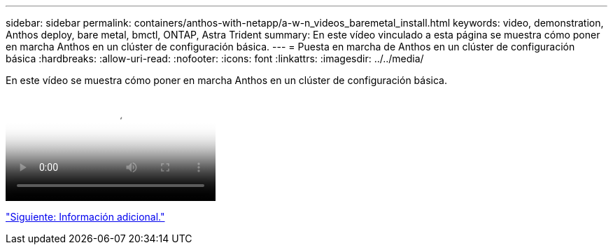 ---
sidebar: sidebar 
permalink: containers/anthos-with-netapp/a-w-n_videos_baremetal_install.html 
keywords: video, demonstration, Anthos deploy, bare metal, bmctl, ONTAP, Astra Trident 
summary: En este vídeo vinculado a esta página se muestra cómo poner en marcha Anthos en un clúster de configuración básica. 
---
= Puesta en marcha de Anthos en un clúster de configuración básica
:hardbreaks:
:allow-uri-read: 
:nofooter: 
:icons: font
:linkattrs: 
:imagesdir: ../../media/


[role="lead"]
En este vídeo se muestra cómo poner en marcha Anthos en un clúster de configuración básica.

video::Anthos-Deploy-Bare-Metal.mp4[Deploying Anthos on bare metal - Anthos with NetApp]
link:a-w-n_additional_information.html["Siguiente: Información adicional."]
